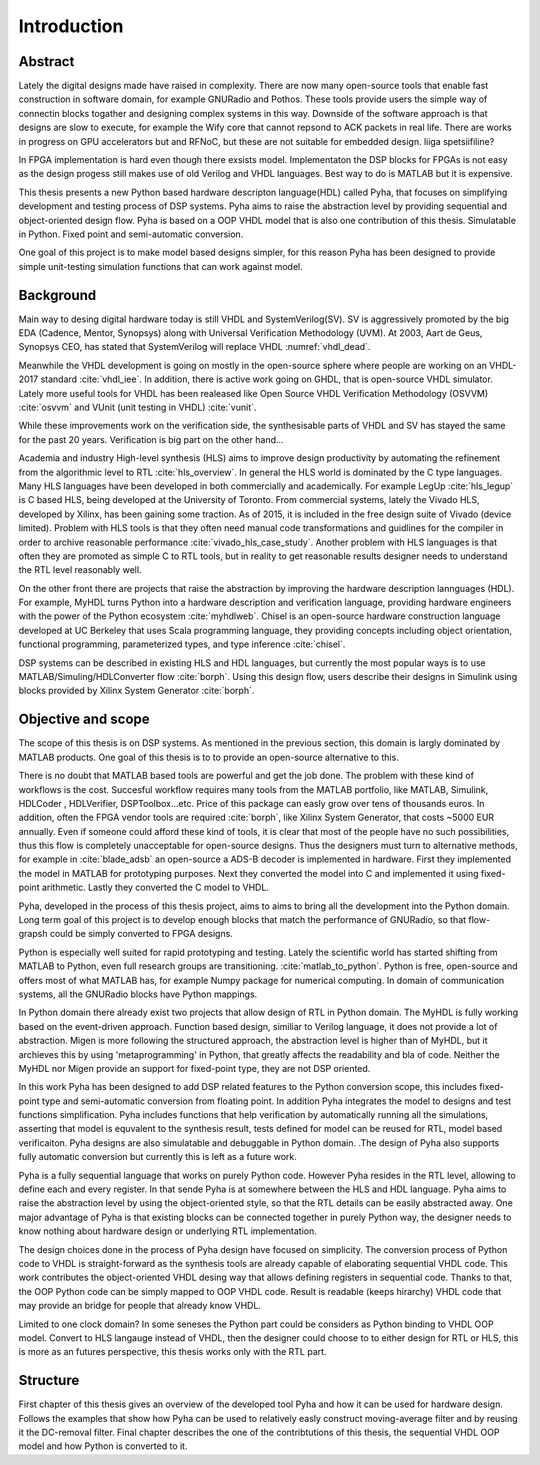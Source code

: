 Introduction
============


Abstract
--------

Lately the digital designs made have raised in complexity.
There are now many open-source tools that enable fast construction in software domain, for example
GNURadio and Pothos. These tools provide users the simple way of connectin blocks togather and designing
complex systems in this way. Downside of the software approach is that designs are slow to execute, for example
the Wify core that cannot repsond to ACK packets in real life. There are works in progress on GPU accelerators but
and RFNoC, but these are not suitable for embedded design.
liiga spetsiifiline?

In FPGA implementation is hard even though there exsists model.
Implementaton the DSP blocks for FPGAs is not easy as the design progess still makes use of old Verilog and VHDL
languages. Best way to do is MATLAB but it is expensive.

This thesis presents a new Python based hardware descripton language(HDL) called Pyha, that focuses on
simplifying development and testing process of DSP systems. Pyha aims to raise the abstraction level by
providing sequential and object-oriented design flow. Pyha is based on a OOP VHDL model that is also one
contribution of this thesis. Simulatable in Python. Fixed point and semi-automatic conversion.

One goal of this project is to make model based designs simpler, for this reason Pyha has been designed to provide
simple unit-testing simulation functions that can work against model.


Background
----------

Main way to desing digital hardware today is still VHDL and SystemVerilog(SV). SV is aggressively promoted by
the big EDA (Cadence, Mentor, Synopsys) along with Universal Verification Methodology (UVM).
At 2003, Aart de Geus, Synopsys CEO, has stated that SystemVerilog will replace VHDL :numref:`vhdl_dead`.

Meanwhile the VHDL development is going on mostly in the open-source sphere where people are working on an VHDL-2017
standard :cite:`vhdl_iee`. In addition, there is active work going on GHDL, that is open-source VHDL simulator.
Lately more useful tools for VHDL has been realeased like
Open Source VHDL Verification Methodology (OSVVM) :cite:`osvvm` and VUnit (unit testing in VHDL) :cite:`vunit`.

While these improvements work on the verification side, the synthesisable parts of VHDL and SV has stayed the same
for the past 20 years. Verification is big part on the other hand...

Academia and industry
High-level synthesis (HLS) aims to improve design productivity by automating the refinement from
the algorithmic level to RTL :cite:`hls_overview`. In general the HLS world is dominated by the C type languages.
Many HLS languages have been developed in both commercially and academically.
For example LegUp :cite:`hls_legup` is C based HLS, being developed at the University of Toronto.
From commercial systems, lately the
Vivado HLS, developed by Xilinx, has been gaining some traction. As of 2015, it is included in the
free design suite of Vivado (device limited).
Problem with HLS tools is that they often need manual code transformations and guidlines for the compiler in order
to archive reasonable performance :cite:`vivado_hls_case_study`. Another problem with HLS languages is that often
they are promoted as simple C to RTL tools, but in reality to get reasonable results designer needs to understand the
RTL level reasonably well.

On the other front there are projects that raise the abstraction by improving the
hardware description lannguages (HDL). For example, MyHDL turns
Python into a hardware description and verification language,
providing hardware engineers with the power of the Python ecosystem :cite:`myhdlweb`.
Chisel is an open-source hardware construction language developed at UC Berkeley that uses Scala
programming language, they providing concepts including object orientation, functional programming, parameterized types,
and type inference :cite:`chisel`.

DSP systems can be described in existing HLS and HDL languages, but currently the most popular ways is to use
MATLAB/Simuling/HDLConverter flow :cite:`borph`.
Using this design flow, users describe their designs in Simulink using blocks provided by Xilinx System Generator
:cite:`borph`.


Objective and scope
-------------------

The scope of this thesis is on DSP systems. As mentioned in the previous section, this domain is largly dominated
by MATLAB products. One goal of this thesis is to to provide an open-source alternative to this.

There is no doubt that MATLAB based tools are powerful and get the job done. The problem with these kind of
workflows is the cost. Succesful workflow requires many tools from the MATLAB portfolio, like MATLAB, Simulink, HDLCoder
, HDLVerifier, DSPToolbox...etc. Price of this package can easly grow over tens of thousands euros. In addition,
often the FPGA vendor tools are required :cite:`borph`, like Xilinx System Generator, that costs ~5000 EUR annually.
Even if someone could afford these kind of tools, it is clear that most of the people have no such possibilities,
thus this flow is completely unacceptable for open-source designs.
Thus the designers must turn to alternative methods, for example
in :cite:`blade_adsb` an open-source a ADS-B decoder is implemented in hardware. First they implemented
the model in MATLAB for prototyping purposes. Next they converted the model into C and implemented it using fixed-point
arithmetic. Lastly they converted the C model to VHDL.

Pyha, developed in the process of this thesis project, aims to aims to bring all the development into the Python domain.
Long term goal of this project is to develop enough blocks
that match the performance of GNURadio, so that flow-grapsh could be simply converted to FPGA designs.

Python is especially well suited for rapid prototyping and testing.
Lately the scientific world has started shifting from MATLAB to Python, even full research groups are transitioning.
:cite:`matlab_to_python`. Python is free, open-source and offers most of what MATLAB has, for example Numpy package
for numerical computing. In domain of communication systems, all the GNURadio blocks have Python mappings.

In Python domain there already exist two projects that allow design of RTL in Python domain. The MyHDL is fully working
based on the event-driven approach. Function based design, similiar to Verilog language,
it does not provide a lot of abstraction. Migen is more following the
structured approach, the abstraction level is higher than of MyHDL, but it archieves this by using 'metaprogramming' in
Python, that greatly affects the readability and bla of code. Neither the MyHDL nor Migen provide an support for
fixed-point type, they are not DSP oriented.

In this work Pyha has been designed to add DSP related features to the Python conversion scope, this includes
fixed-point type and semi-automatic conversion from floating point. In addition Pyha integrates the model to designs
and test functions simplification. Pyha includes functions
that help verification by automatically running all the simulations, asserting that model is equvalent to the
synthesis result, tests defined for model can be reused for RTL, model based verificaiton.
Pyha designs are also simulatable and debuggable in Python domain.
.The design of Pyha also supports fully automatic conversion but currently this is left as a future work.

Pyha is a fully sequential language that works on purely Python code. However Pyha resides in the RTL
level, allowing to define each and every register. In that sende Pyha is at somewhere between the HLS and HDL
language. Pyha aims to raise the abstraction level by using the object-oriented style, so that the RTL details
can be easily abstracted away.
One major advantage of Pyha is that existing blocks can be connected together in purely Python way, the
designer needs to know nothing about hardware design or underlying RTL implementation.

The design choices done in the process of Pyha design have focused on simplicity. The conversion process of
Python code to VHDL is straight-forward as the synthesis tools are already capable of elaborating sequential VHDL code.
This work contributes the object-oriented VHDL desing way that allows defining registers in sequential code.
Thanks to that, the OOP Python code can be simply mapped to OOP VHDL code. Result is readable (keeps hirarchy) VHDL
code that may provide an bridge for people that already know VHDL.

Limited to one clock domain?
In some seneses the Python part could be considers as Python binding to VHDL OOP model.
Convert to HLS langauge instead of VHDL, then the designer could choose to to either design for RTL or HLS, this is
more as an futures perspective, this thesis works only with the RTL part.

Structure
---------

First chapter of this thesis gives an overview of the developed tool Pyha and how it can be used for hardware design.
Follows the examples that show how Pyha can be used to relatively easly construct moving-average filter and by reusing
it the DC-removal filter.
Final chapter describes the one of the contribtutions of this thesis, the sequential VHDL OOP model and how Python
is converted to it.

